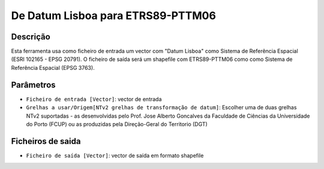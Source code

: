 De Datum Lisboa para ETRS89-PTTM06
================================

Descrição
-----------

Esta ferramenta usa como ficheiro de entrada um vector com "Datum Lisboa" como Sistema de Referência Espacial (ESRI 102165 - EPSG 20791). O ficheiro de saída será um shapefile com ETRS89-PTTM06 como como Sistema de Referência Espacial (EPSG 3763).


Parâmetros
----------

- ``Ficheiro de entrada [Vector]``: vector de entrada

- ``Grelhas a usar/Origem[NTv2 grelhas de transformação de datum]``: Escolher uma de duas grelhas NTv2 suportadas - as desenvolvidas pelo Prof. Jose Alberto Goncalves da Faculdade de Ciências da Universidade do Porto (FCUP) ou as produzidas pela Direção-Geral do Territorio (DGT)


Ficheiros de saida
-------

- ``Ficheiro de saída [Vector]``: vector de saída em formato shapefile

